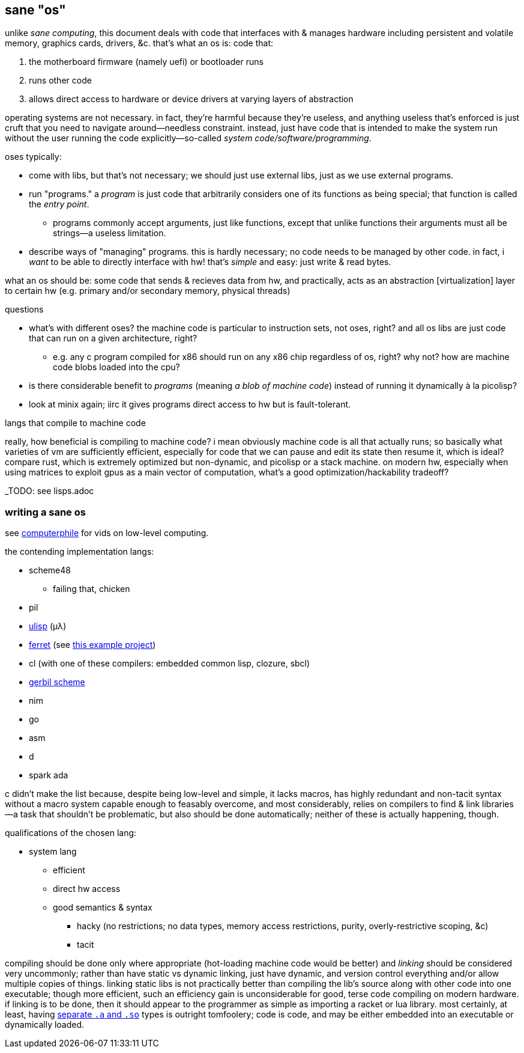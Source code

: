 == sane "os"

unlike _sane computing_, this document deals with code that interfaces with & manages hardware including persistent and volatile memory, graphics cards, drivers, &c. that's what an os is: code that:

. the motherboard firmware (namely uefi) or bootloader runs
. runs other code
. allows direct access to hardware or device drivers at varying layers of abstraction

operating systems are not necessary. in fact, they're harmful because they're useless, and anything useless that's enforced is just cruft that you need to navigate around—needless constraint. instead, just have code that is intended to make the system run without the user running the code explicitly—so-called _system code/software/programming_.

oses typically:

* come with libs, but that's not necessary; we should just use external libs, just as we use external programs.
* run "programs." a _program_ is just code that arbitrarily considers one of its functions as being special; that function is called the _entry point_.
  ** programs commonly accept arguments, just like functions, except that unlike functions their arguments must all be strings—a useless limitation.
* describe ways of "managing" programs. this is hardly necessary; no code needs to be managed by other code. in fact, i _want_ to be able to directly interface with hw! that's _simple_ and easy: just write & read bytes.

what an os should be: some code that sends & recieves data from hw, and practically, acts as an abstraction [virtualization] layer to certain hw (e.g. primary and/or secondary memory, physical threads)

.questions

* what's with different oses? the machine code is particular to instruction sets, not oses, right? and all os libs are just code that can run on a given architecture, right?
  ** e.g. any c program compiled for x86 should run on any x86 chip regardless of os, right? why not? how are machine code blobs loaded into the cpu?
* is there considerable benefit to _programs_ (meaning _a blob of machine code_) instead of running it dynamically à la picolisp?
* look at minix again; iirc it gives programs direct access to hw but is fault-tolerant.

.langs that compile to machine code

really, how beneficial is compiling to machine code? i mean obviously machine code is all that actually runs; so basically what varieties of vm are sufficiently efficient, especially for code that we can pause and edit its state then resume it, which is ideal? compare rust, which is extremely optimized but non-dynamic, and picolisp or a stack machine. on modern hw, especially when using matrices to exploit gpus as a main vector of computation, what's a good optimization/hackability tradeoff?

_TODO: see lisps.adoc

=== writing a sane os

see link:https://www.youtube.com/user/Computerphile[computerphile] for vids on low-level computing.

the contending implementation langs:

* scheme48
  ** failing that, chicken
* pil
* link:ulisp.com[ulisp] (μλ)
* link:http://ferret-lang.org/[ferret] (see link:https://nakkaya.com/2016/06/10/ferret-a-hard-real-time-clojure-for-lisp-machines/[this example project])
* cl (with one of these compilers: embedded common lisp, clozure, sbcl)
* link:cons.io[gerbil scheme]
* nim
* go
* asm
* d
* spark ada

c didn't make the list because, despite being low-level and simple, it lacks macros, has highly redundant and non-tacit syntax without a macro system capable enough to feasably overcome, and most considerably, relies on compilers to find & link libraries—a task that shouldn't be problematic, but also should be done automatically; neither of these is actually happening, though.

qualifications of the chosen lang:

* system lang
  ** efficient
  ** direct hw access
  ** good semantics & syntax
    *** hacky (no restrictions; no data types, memory access restrictions, purity, overly-restrictive scoping, &c)
    *** tacit

compiling should be done only where appropriate (hot-loading machine code would be better) and _linking_ should be considered very uncommonly; rather than have static vs dynamic linking, just have dynamic, and version control everything and/or allow multiple copies of things. linking static libs is not practically better than compiling the lib's source along with other code into one executable; though more efficient, such an efficiency gain is unconsiderable for good, terse code compiling on modern hardware. if linking is to be done, then it should appear to the programmer as simple as importing a racket or lua library. most certainly, at least, having link:http://www.yolinux.com/TUTORIALS/LibraryArchives-StaticAndDynamic.html[separate `.a` and `.so`] types is outright tomfoolery; code is code, and may be either embedded into an executable or dynamically loaded.
